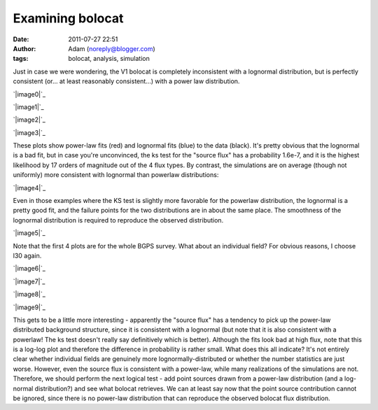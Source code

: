 Examining bolocat
#################
:date: 2011-07-27 22:51
:author: Adam (noreply@blogger.com)
:tags: bolocat, analysis, simulation

Just in case we were wondering, the V1 bolocat is completely
inconsistent with a lognormal distribution, but is perfectly consistent
(or... at least reasonably consistent...) with a power law distribution.

.. raw:: html

   <div class="separator" style="clear: both; text-align: center;">

`|image0|`_

.. raw:: html

   </div>

.. raw:: html

   <div class="separator" style="clear: both; text-align: center;">

`|image1|`_

.. raw:: html

   </div>

.. raw:: html

   <div class="separator" style="clear: both; text-align: center;">

`|image2|`_

.. raw:: html

   </div>

.. raw:: html

   <div class="separator" style="clear: both; text-align: center;">

`|image3|`_

.. raw:: html

   </div>

These plots show power-law fits (red) and lognormal fits (blue) to the
data (black). It's pretty obvious that the lognormal is a bad fit, but
in case you're unconvinced, the ks test for the "source flux" has a
probability 1.6e-7, and it is the highest likelihood by 17 orders of
magnitude out of the 4 flux types.
By contrast, the simulations are on average (though not uniformly) more
consistent with lognormal than powerlaw distributions:

.. raw:: html

   <div class="separator" style="clear: both; text-align: center;">

`|image4|`_

.. raw:: html

   </div>

Even in those examples where the KS test is slightly more favorable for
the powerlaw distribution, the lognormal is a pretty good fit, and the
failure points for the two distributions are in about the same place.
The smoothness of the lognormal distribution is required to reproduce
the observed distribution.

.. raw:: html

   <div class="separator" style="clear: both; text-align: center;">

`|image5|`_

.. raw:: html

   </div>

Note that the first 4 plots are for the whole BGPS survey. What about an
individual field? For obvious reasons, I choose l30 again.

.. raw:: html

   <div class="separator" style="clear: both; text-align: center;">

`|image6|`_

.. raw:: html

   </div>

.. raw:: html

   <div class="separator" style="clear: both; text-align: center;">

`|image7|`_

.. raw:: html

   </div>

.. raw:: html

   <div class="separator" style="clear: both; text-align: center;">

`|image8|`_

.. raw:: html

   </div>

.. raw:: html

   <div class="separator" style="clear: both; text-align: center;">

`|image9|`_

.. raw:: html

   </div>

This gets to be a little more interesting - apparently the "source flux"
has a tendency to pick up the power-law distributed background
structure, since it is consistent with a lognormal (but note that it is
also consistent with a powerlaw! The ks test doesn't really say
definitively which is better). Although the fits look bad at high flux,
note that this is a log-log plot and therefore the difference in
probability is rather small.
What does this all indicate? It's not entirely clear whether individual
fields are genuinely more lognormally-distributed or whether the number
statistics are just worse. However, even the source flux is consistent
with a power-law, while many realizations of the simulations are not.
Therefore, we should perform the next logical test - add point sources
drawn from a power-law distribution (and a log-normal distribution?) and
see what bolocat retrieves. We can at least say now that the point
source contribution cannot be ignored, since there is no power-law
distribution that can reproduce the observed bolocat flux distribution.

.. raw:: html

   </p>

.. _|image10|: http://2.bp.blogspot.com/-kKaOXdf9hW4/TjBRmgiNmqI/AAAAAAAAGUI/4H0KJk70F_o/s1600/bolocat_flux_cdf.png
.. _|image11|: http://1.bp.blogspot.com/-3T9mrt5U39E/TjBRm5p7inI/AAAAAAAAGUQ/ARP6EKQDYo0/s1600/bolocat_flux40_cdf.png
.. _|image12|: http://4.bp.blogspot.com/-ytrgQo5XYEg/TjBRndOQqOI/AAAAAAAAGUY/9g--hpa5X0Y/s1600/bolocat_flux80_cdf.png
.. _|image13|: http://3.bp.blogspot.com/-TqVY1B1uGLw/TjBRnt6uLEI/AAAAAAAAGUg/FhXct0wpEio/s1600/bolocat_flux120_cdf.png
.. _|image14|: http://2.bp.blogspot.com/-lpOaHHV3e3Q/TjCTzm9RwFI/AAAAAAAAGWI/o57oH5SfdqE/s1600/simulations_ksvalues_lognormvspowerlaw.png
.. _|image15|: http://1.bp.blogspot.com/-8_WCGM_8AjM/TjB2tW_JZeI/AAAAAAAAGU4/SDR1guNcNq0/s1600/exp10_ds2_astrosky_arrang45_atmotest_amp1.0E%252B01_sky07_seed00_peak100.00_smooth_bolocat_cdf.png
.. _|image16|: http://1.bp.blogspot.com/-vHQoJtAe-vU/TjCIiVcRHsI/AAAAAAAAGVo/04fA4WSCnlA/s1600/bolocat_flux40_L30_cdf.png
.. _|image17|: http://1.bp.blogspot.com/-kIpe2v9_YpQ/TjCIimC8K2I/AAAAAAAAGVw/-o5GZ7DoLOw/s1600/bolocat_flux80_L30_cdf.png
.. _|image18|: http://2.bp.blogspot.com/-Shg66Vp6sUI/TjCIi2HEe4I/AAAAAAAAGV4/na0n21atNsI/s1600/bolocat_flux120_L30_cdf.png
.. _|image19|: http://1.bp.blogspot.com/-R2zq58aXXyI/TjCIjeTdjHI/AAAAAAAAGWA/D3xEDRAgY7M/s1600/bolocat_flux_L30_cdf.png

.. |image0| image:: http://2.bp.blogspot.com/-kKaOXdf9hW4/TjBRmgiNmqI/AAAAAAAAGUI/4H0KJk70F_o/s320/bolocat_flux_cdf.png
.. |image1| image:: http://1.bp.blogspot.com/-3T9mrt5U39E/TjBRm5p7inI/AAAAAAAAGUQ/ARP6EKQDYo0/s320/bolocat_flux40_cdf.png
.. |image2| image:: http://4.bp.blogspot.com/-ytrgQo5XYEg/TjBRndOQqOI/AAAAAAAAGUY/9g--hpa5X0Y/s320/bolocat_flux80_cdf.png
.. |image3| image:: http://3.bp.blogspot.com/-TqVY1B1uGLw/TjBRnt6uLEI/AAAAAAAAGUg/FhXct0wpEio/s320/bolocat_flux120_cdf.png
.. |image4| image:: http://2.bp.blogspot.com/-lpOaHHV3e3Q/TjCTzm9RwFI/AAAAAAAAGWI/o57oH5SfdqE/s320/simulations_ksvalues_lognormvspowerlaw.png
.. |image5| image:: http://1.bp.blogspot.com/-8_WCGM_8AjM/TjB2tW_JZeI/AAAAAAAAGU4/SDR1guNcNq0/s320/exp10_ds2_astrosky_arrang45_atmotest_amp1.0E%252B01_sky07_seed00_peak100.00_smooth_bolocat_cdf.png
.. |image6| image:: http://1.bp.blogspot.com/-vHQoJtAe-vU/TjCIiVcRHsI/AAAAAAAAGVo/04fA4WSCnlA/s320/bolocat_flux40_L30_cdf.png
.. |image7| image:: http://1.bp.blogspot.com/-kIpe2v9_YpQ/TjCIimC8K2I/AAAAAAAAGVw/-o5GZ7DoLOw/s320/bolocat_flux80_L30_cdf.png
.. |image8| image:: http://2.bp.blogspot.com/-Shg66Vp6sUI/TjCIi2HEe4I/AAAAAAAAGV4/na0n21atNsI/s320/bolocat_flux120_L30_cdf.png
.. |image9| image:: http://1.bp.blogspot.com/-R2zq58aXXyI/TjCIjeTdjHI/AAAAAAAAGWA/D3xEDRAgY7M/s320/bolocat_flux_L30_cdf.png
.. |image10| image:: http://2.bp.blogspot.com/-kKaOXdf9hW4/TjBRmgiNmqI/AAAAAAAAGUI/4H0KJk70F_o/s320/bolocat_flux_cdf.png
.. |image11| image:: http://1.bp.blogspot.com/-3T9mrt5U39E/TjBRm5p7inI/AAAAAAAAGUQ/ARP6EKQDYo0/s320/bolocat_flux40_cdf.png
.. |image12| image:: http://4.bp.blogspot.com/-ytrgQo5XYEg/TjBRndOQqOI/AAAAAAAAGUY/9g--hpa5X0Y/s320/bolocat_flux80_cdf.png
.. |image13| image:: http://3.bp.blogspot.com/-TqVY1B1uGLw/TjBRnt6uLEI/AAAAAAAAGUg/FhXct0wpEio/s320/bolocat_flux120_cdf.png
.. |image14| image:: http://2.bp.blogspot.com/-lpOaHHV3e3Q/TjCTzm9RwFI/AAAAAAAAGWI/o57oH5SfdqE/s320/simulations_ksvalues_lognormvspowerlaw.png
.. |image15| image:: http://1.bp.blogspot.com/-8_WCGM_8AjM/TjB2tW_JZeI/AAAAAAAAGU4/SDR1guNcNq0/s320/exp10_ds2_astrosky_arrang45_atmotest_amp1.0E%252B01_sky07_seed00_peak100.00_smooth_bolocat_cdf.png
.. |image16| image:: http://1.bp.blogspot.com/-vHQoJtAe-vU/TjCIiVcRHsI/AAAAAAAAGVo/04fA4WSCnlA/s320/bolocat_flux40_L30_cdf.png
.. |image17| image:: http://1.bp.blogspot.com/-kIpe2v9_YpQ/TjCIimC8K2I/AAAAAAAAGVw/-o5GZ7DoLOw/s320/bolocat_flux80_L30_cdf.png
.. |image18| image:: http://2.bp.blogspot.com/-Shg66Vp6sUI/TjCIi2HEe4I/AAAAAAAAGV4/na0n21atNsI/s320/bolocat_flux120_L30_cdf.png
.. |image19| image:: http://1.bp.blogspot.com/-R2zq58aXXyI/TjCIjeTdjHI/AAAAAAAAGWA/D3xEDRAgY7M/s320/bolocat_flux_L30_cdf.png
